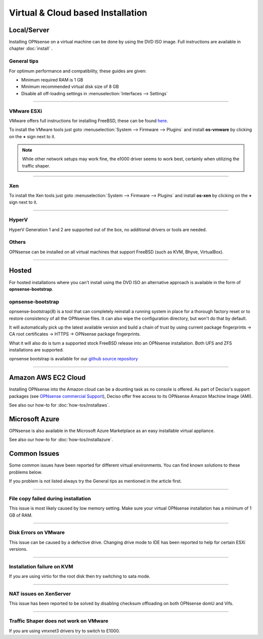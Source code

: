==================================
Virtual & Cloud based Installation
==================================

------------
Local/Server
------------
Installing OPNsense on a virtual machine can be done by using the DVD ISO image.
Full instructions are available in chapter :doc:`install` .

General tips
------------
For optimum performance and compatibility, these guides are given:

* Minimum required RAM is 1 GB
* Minimum recommended virtual disk size of 8 GB
* Disable all off-loading settings in :menuselection:`Interfaces --> Settings`

.. image:: images/disableoffloading.png

------------------

VMware ESXi
-----------
VMware offers full instructions for installing FreeBSD, these can be found
`here <http://partnerweb.vmware.com/GOSIG/FreeBSD_11x.html>`__.

To install the VMware tools just goto :menuselection:`System --> Firmware --> Plugins` and install
**os-vmware** by clicking on the **+** sign next to it.

.. image:: images/os-vmware.png

.. Note::

        While other network setups may work fine, the e1000 driver seems to work
        best, certainly when utilizing the traffic shaper.

------------------

Xen
---
To install the Xen tools just goto :menuselection:`System --> Firmware --> Plugins` and install
**os-xen** by clicking on the **+** sign next to it.

.. image:: images/os-xen.png

------------------

HyperV
------
HyperV Generation 1 and 2 are supported out of the box, no additional drivers
or tools are needed.

Others
------
OPNsense can be installed on all virtual machines that support FreeBSD (such as
KVM, Bhyve, VirtualBox).

------------------

------
Hosted
------
For hosted installations where you can't install using the DVD ISO an alternative
approach is available in the form of **opnsense-bootstrap**.

opnsense-bootstrap
------------------
opnsense-bootstrap(8) is a tool that can completely reinstall a running system
in place for a thorough factory reset or to restore consistency of all the OPNsense
files. It can also wipe the configuration directory, but won't do that by default.

It will automatically pick up the latest available version and build a chain of
trust by using current package fingerprints -> CA root certificates -> HTTPS -> OPNsense
package fingerprints.

What it will also do is turn a supported stock FreeBSD release into an OPNsense
installation.  Both UFS and ZFS installations are supported.

opnsense bootstrap is available for our
`github source repository <https://github.com/opnsense/update/tree/master/bootstrap>`__

------------------

--------------------
Amazon AWS EC2 Cloud
--------------------
.. image:: how-tos/images/amazon-web-services.png
    :height: 80px

Installing OPNsense into the Amazon cloud can be a dounting task as no console is
offered. As part of Deciso's support packages (see `OPNsense commercial Support
<https://opnsense.org/support-overview/commercial-support/>`__), Deciso offer free
access to its OPNsense Amazon Machine Image (AMI).

See also our how-to for :doc:`how-tos/installaws`.


--------------------
Microsoft Azure
--------------------
.. image:: how-tos/images/Azure.png
    :height: 80px

OPNsense is also available in the Microsoft Azure Marketplace as an easy installable virtual appliance.

See also our how-to for :doc:`how-tos/installazure`.

-------------
Common Issues
-------------
Some common issues have been reported for different virtual environments.
You can find known solutions to these problems below.

If you problem is not listed always try the General tips as mentioned in the
article first.

------------------

File copy failed during installation
------------------------------------
This issue is most likely caused by low memory setting. Make sure your virtual
OPNsense installation has a minimum of 1 GB of RAM.

------------------

Disk Errors on VMware
-----------------------
This issue can be caused by a defective drive. Changing drive mode to IDE has
been reported to help for certain ESXi versions.

------------------

Installation failure on KVM
---------------------------
If you are using virtio for the root disk then try switching to sata mode.

------------------

NAT issues on XenServer
-----------------------
This issue has been reported to be solved by disabling checksum offloading on both
OPNsense domU and Vifs.

------------------

Traffic Shaper does not work on VMware
--------------------------------------
If you are using vmxnet3 drivers try to switch to E1000.
